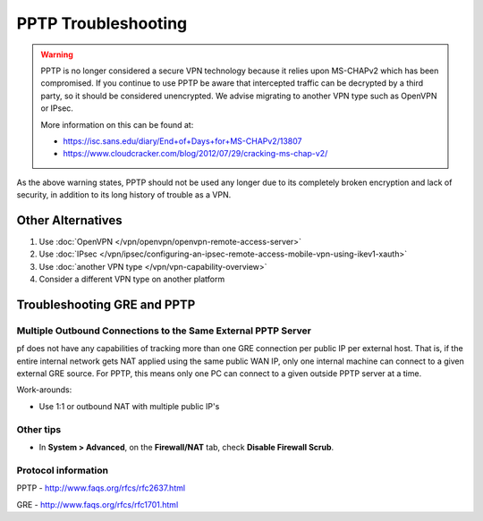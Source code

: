 PPTP Troubleshooting
====================

.. warning:: PPTP is no longer considered a secure VPN technology because it
   relies upon MS-CHAPv2 which has been compromised. If you continue to use PPTP
   be aware that intercepted traffic can be decrypted by a third party, so it
   should be considered unencrypted. We advise migrating to another VPN type
   such as OpenVPN or IPsec.

   More information on this can be found at:

   * https://isc.sans.edu/diary/End+of+Days+for+MS-CHAPv2/13807
   * https://www.cloudcracker.com/blog/2012/07/29/cracking-ms-chap-v2/

As the above warning states, PPTP should not be used any longer due to
its completely broken encryption and lack of security, in addition to
its long history of trouble as a VPN.

Other Alternatives
------------------

#. Use :doc:`OpenVPN </vpn/openvpn/openvpn-remote-access-server>`
#. Use :doc:`IPsec </vpn/ipsec/configuring-an-ipsec-remote-access-mobile-vpn-using-ikev1-xauth>`
#. Use :doc:`another VPN type </vpn/vpn-capability-overview>`
#. Consider a different VPN type on another platform

Troubleshooting GRE and PPTP
----------------------------

Multiple Outbound Connections to the Same External PPTP Server
^^^^^^^^^^^^^^^^^^^^^^^^^^^^^^^^^^^^^^^^^^^^^^^^^^^^^^^^^^^^^^

pf does not have any capabilities of tracking more than one GRE
connection per public IP per external host. That is, if the entire
internal network gets NAT applied using the same public WAN IP, only one
internal machine can connect to a given external GRE source. For PPTP,
this means only one PC can connect to a given outside PPTP server at a
time.

Work-arounds:

-  Use 1:1 or outbound NAT with multiple public IP's

Other tips
^^^^^^^^^^

-  In **System > Advanced**, on the **Firewall/NAT** tab, check
   **Disable Firewall Scrub**.

Protocol information
^^^^^^^^^^^^^^^^^^^^

PPTP - http://www.faqs.org/rfcs/rfc2637.html

GRE - http://www.faqs.org/rfcs/rfc1701.html

